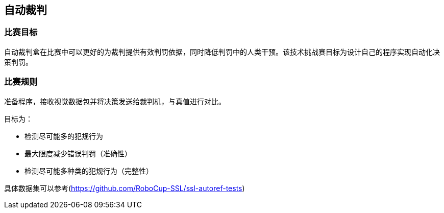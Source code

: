 == 自动裁判

=== 比赛目标

自动裁判盒在比赛中可以更好的为裁判提供有效判罚依据，同时降低判罚中的人类干预。该技术挑战赛目标为设计自己的程序实现自动化决策判罚。

=== 比赛规则

准备程序，接收视觉数据包并将决策发送给裁判机，与真值进行对比。

目标为：

* 检测尽可能多的犯规行为
* 最大限度减少错误判罚（准确性）
* 检测尽可能多种类的犯规行为（完整性）

具体数据集可以参考(https://github.com/RoboCup-SSL/ssl-autoref-tests)